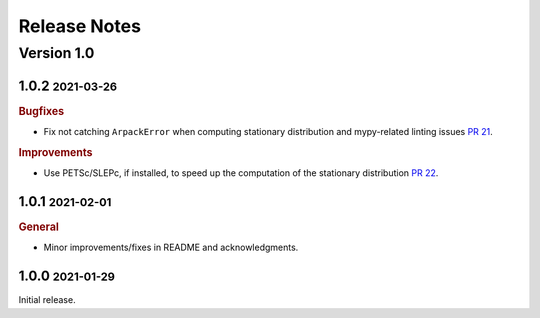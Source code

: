 Release Notes
=============

.. role:: small

Version 1.0
-----------

1.0.2 :small:`2021-03-26`
~~~~~~~~~~~~~~~~~~~~~~~~~

.. rubric:: Bugfixes

- Fix not catching ``ArpackError`` when computing stationary distribution and mypy-related linting issues
  `PR 21 <https://github.com/msmdev/pyGPCCA/pull/21>`_.

.. rubric:: Improvements

- Use PETSc/SLEPc, if installed, to speed up the computation of the stationary distribution
  `PR 22 <https://github.com/msmdev/pyGPCCA/pull/22>`_.

1.0.1 :small:`2021-02-01`
~~~~~~~~~~~~~~~~~~~~~~~~~
.. rubric:: General

- Minor improvements/fixes in README and acknowledgments.

1.0.0 :small:`2021-01-29`
~~~~~~~~~~~~~~~~~~~~~~~~~

Initial release.
